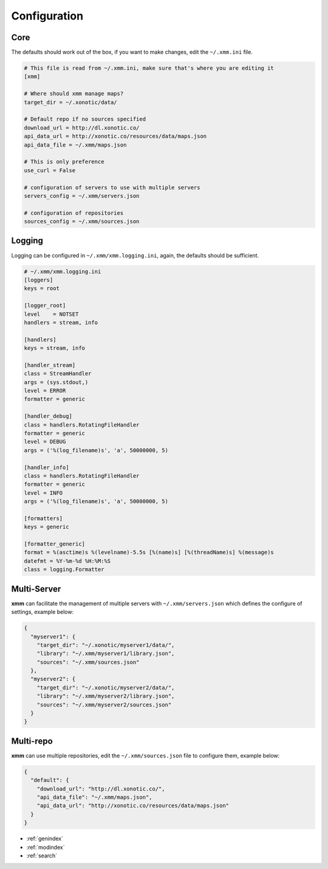 .. _configuration:

Configuration
=============

Core
----

The defaults should work out of the box, if you want to make changes, edit the ``~/.xmm.ini`` file.

.. code-block:: ini

    # This file is read from ~/.xmm.ini, make sure that's where you are editing it
    [xmm]

    # Where should xmm manage maps?
    target_dir = ~/.xonotic/data/

    # Default repo if no sources specified
    download_url = http://dl.xonotic.co/
    api_data_url = http://xonotic.co/resources/data/maps.json
    api_data_file = ~/.xmm/maps.json

    # This is only preference
    use_curl = False

    # configuration of servers to use with multiple servers
    servers_config = ~/.xmm/servers.json

    # configuration of repositories
    sources_config = ~/.xmm/sources.json

Logging
-------

Logging can be configured in ``~/.xmm/xmm.logging.ini``, again, the defaults should be sufficient.

.. code-block:: ini

    # ~/.xmm/xmm.logging.ini
    [loggers]
    keys = root

    [logger_root]
    level    = NOTSET
    handlers = stream, info

    [handlers]
    keys = stream, info

    [handler_stream]
    class = StreamHandler
    args = (sys.stdout,)
    level = ERROR
    formatter = generic

    [handler_debug]
    class = handlers.RotatingFileHandler
    formatter = generic
    level = DEBUG
    args = ('%(log_filename)s', 'a', 50000000, 5)

    [handler_info]
    class = handlers.RotatingFileHandler
    formatter = generic
    level = INFO
    args = ('%(log_filename)s', 'a', 50000000, 5)

    [formatters]
    keys = generic

    [formatter_generic]
    format = %(asctime)s %(levelname)-5.5s [%(name)s] [%(threadName)s] %(message)s
    datefmt = %Y-%m-%d %H:%M:%S
    class = logging.Formatter

.. _multi-server:

Multi-Server
------------

**xmm** can facilitate the management of multiple servers with ``~/.xmm/servers.json`` which defines the configure of settings, example below:

.. code-block:: json

    {
      "myserver1": {
        "target_dir": "~/.xonotic/myserver1/data/",
        "library": "~/.xmm/myserver1/library.json",
        "sources": "~/.xmm/sources.json"
      },
      "myserver2": {
        "target_dir": "~/.xonotic/myserver2/data/",
        "library": "~/.xmm/myserver2/library.json",
        "sources": "~/.xmm/myserver2/sources.json"
      }
    }

.. _multi-repository:

Multi-repo
----------

**xmm** can use multiple repositories, edit the ``~/.xmm/sources.json`` file to configure them, example below:

.. code-block:: json

    {
      "default": {
        "download_url": "http://dl.xonotic.co/",
        "api_data_file": "~/.xmm/maps.json",
        "api_data_url": "http://xonotic.co/resources/data/maps.json"
      }
    }

* :ref:`genindex`
* :ref:`modindex`
* :ref:`search`
